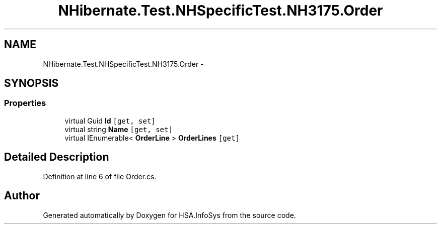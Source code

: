 .TH "NHibernate.Test.NHSpecificTest.NH3175.Order" 3 "Fri Jul 5 2013" "Version 1.0" "HSA.InfoSys" \" -*- nroff -*-
.ad l
.nh
.SH NAME
NHibernate.Test.NHSpecificTest.NH3175.Order \- 
.SH SYNOPSIS
.br
.PP
.SS "Properties"

.in +1c
.ti -1c
.RI "virtual Guid \fBId\fP\fC [get, set]\fP"
.br
.ti -1c
.RI "virtual string \fBName\fP\fC [get, set]\fP"
.br
.ti -1c
.RI "virtual IEnumerable< \fBOrderLine\fP > \fBOrderLines\fP\fC [get]\fP"
.br
.in -1c
.SH "Detailed Description"
.PP 
Definition at line 6 of file Order\&.cs\&.

.SH "Author"
.PP 
Generated automatically by Doxygen for HSA\&.InfoSys from the source code\&.
